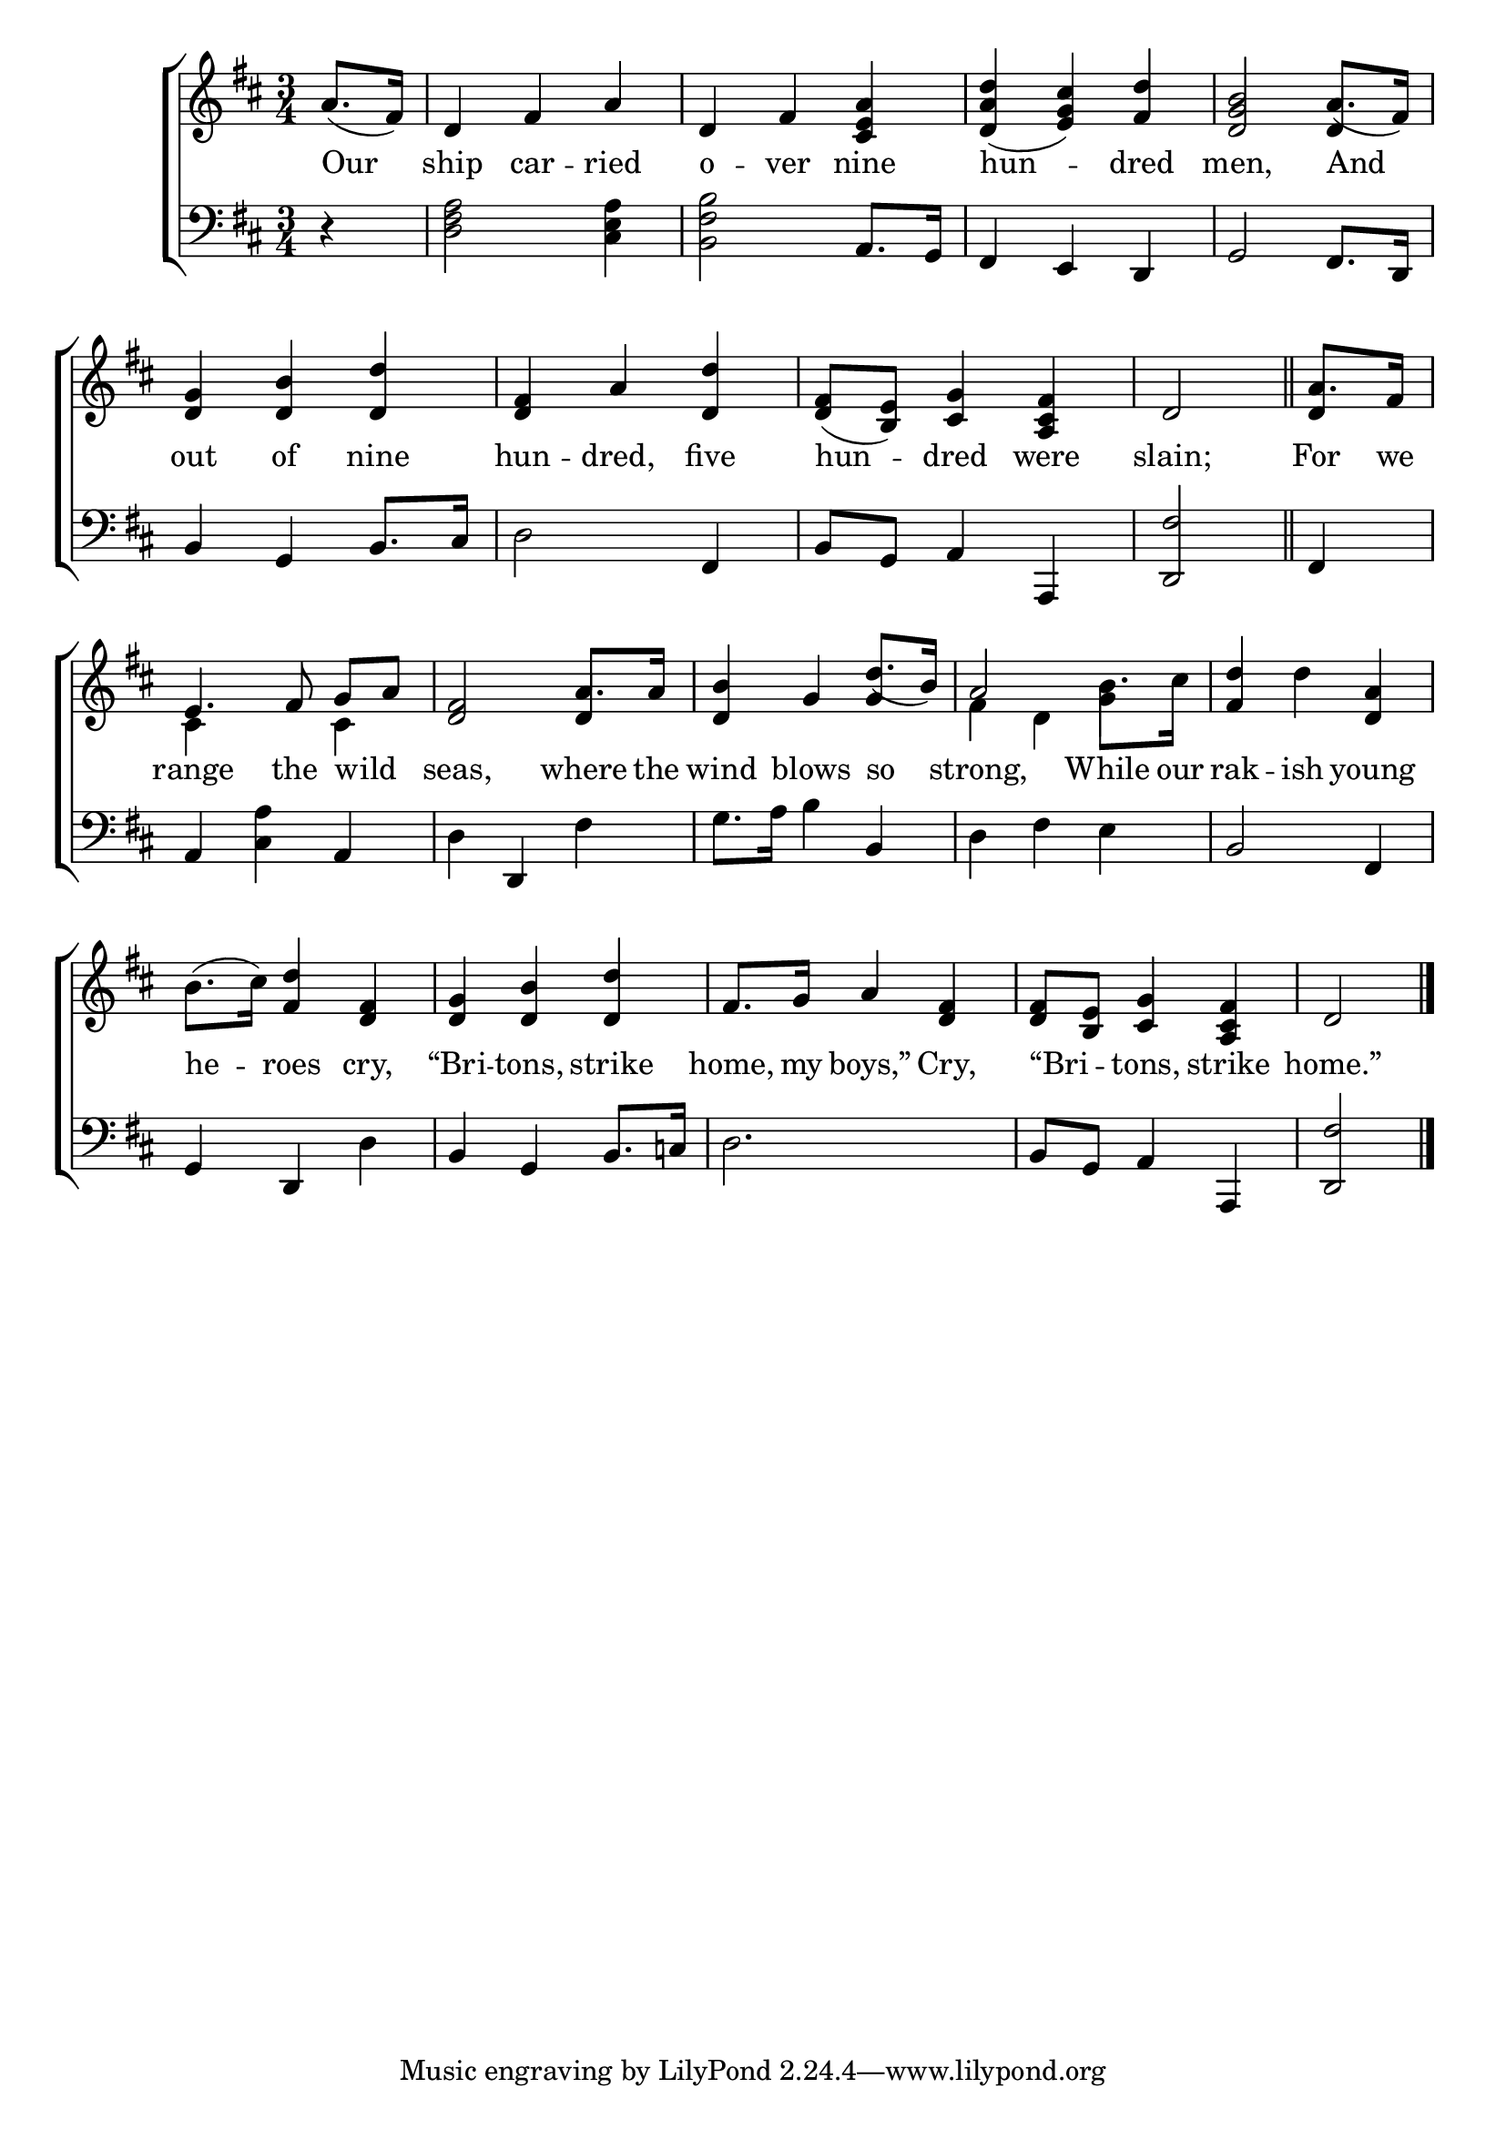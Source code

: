 \version "2.24"
\language "english"

global = {
  \time 3/4
  \key d \major
}

mBreak = { \break }

\score {

  \new ChoirStaff {
    <<
      \new Staff = "up"  {
        <<
          \global
          \new 	Voice = "one" 	\fixed c' {
            %\voiceOne
            \partial 4 a8.( fs16) | d4 fs a | d fs <cs e a> | <d a d'>( <e g cs'>) <fs d'> | <d g b>2 a8.( fs16) | \mBreak
            <d g>4 <d b> <d d'> | <d fs> a <d d'> | <d fs>8( <b, e>) <cs g>4 <a, cs fs> | \partial 2 d2 \bar "||" | \partial 4 a8. fs16 | \mBreak
            e4. fs8 g[ a] | <d fs>2 a8. 16 | <d b>4 g \stemUp d'8.( b16) | \stemNeutral a2 b8. cs'16 | <fs d'>4 d' <d a> | \mBreak
            b8.( cs'16) <fs d'>4 <d fs> | <d g> <d b> <d d'> | fs8. g16 a4 <d fs>4 | 8 <b, e> <cs g>4 <a, cs fs>4 | \partial 2 d2 | \fine
          }	% end voice one
          \new Voice  \fixed c' {
            \voiceTwo
            \stemUp s4 | s2.*3 | s2 d4 |
            s2.*3 | s2 | d4 |
            \stemDown cs4 s cs | \stemUp s2 d4 | s2 g4 | \stemDown fs d g | 
          } % end voice two
        >>
      } % end staff up

      \new Lyrics \lyricsto "one" {	% verse one
        Our | ship car -- ried | o -- ver nine | hun -- dred | men, And |
        out of nine | hun -- dred, five | hun -- dred were | slain; | For we |
        range the wild _ | seas, where the | wind blows so | strong, While our | rak -- ish young |
        he -- roes cry, | “Bri -- tons, strike | home, my boys,” Cry, | “Bri -- _ tons, strike | home.” |
      }	% end lyrics verse one

      \new   Staff = "down" {
        <<
          \clef bass
          \global
          \new Voice {
            %\voiceThree
            r4 | <d fs a>2 <cs e a>4 | <b, fs b>2 a,8. g,16 | fs,4 e, d, | g,2 fs,8. d,16 |
            b,4 g, b,8. cs16 | d2 fs,4 | b,8 g, a,4 a,, | <d, fs>2 | fs,4 |
            a,4 <cs a> a, | d d, fs | g8. a16 b4 b, | d fs e | b,2 fs,4 |
            g,4 d, d | b,  g, b,8. c16 | d2. | b,8 g, a,4 a,, | <d, fs>2 | \fine
          } % end voice three

          \new 	Voice {
            %\voiceFour
          }	% end voice four

        >>
      } % end staff down
    >>
  } % end choir staff

  \layout{
    \context{
      \Score {
        \omit  BarNumber
      }%end score
    }%end context
  }%end layout

  \midi{}

}%end score